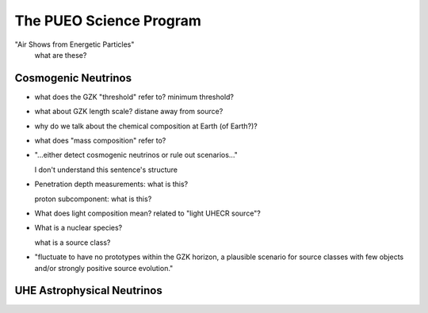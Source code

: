 The PUEO Science Program
========================

"Air Shows from Energetic Particles"
    what are these?


Cosmogenic Neutrinos
----------------------

*   what does the GZK "threshold" refer to? minimum threshold?
*   what about GZK length scale? distane away from source?
*   why do we talk about the chemical composition at Earth (of Earth?)?
*   what does "mass composition" refer to?
*   "...either detect cosmogenic neutrinos or rule out scenarios..."

    I don't understand this sentence's structure

..  todo::

    figure out figure 1

*   Penetration depth measurements: what is this?

    proton subcomponent: what is this?

*   What does light composition mean? related to "light UHECR source"?

*   What is a nuclear species?

    what is a source class?

..  glossary::

    GZK horizon
        what is

    Injection Property
        what is

    Depth of Shower Maximum
        what
    
    FSRQ
        what

*   "fluctuate to have no prototypes within the GZK horizon, a plausible scenario for source classes with
    few objects and/or strongly positive source evolution."

UHE Astrophysical Neutrinos
-----------------------------

